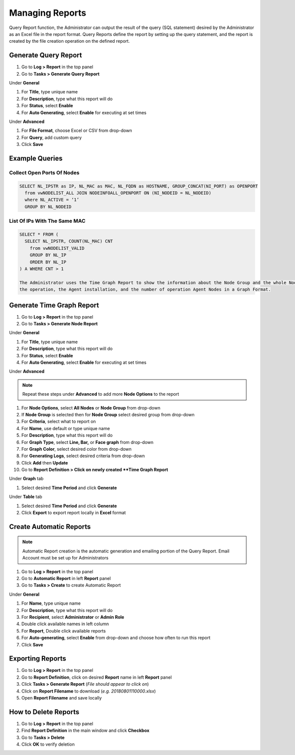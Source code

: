 Managing Reports
================

Query Report function, the Administrator can output the result of the query (SQL statement) desired by the 
Administrator as an Excel file in the report format. Query Reports define the report by setting up the query 
statement, and the report is created by the file creation operation on the defined report.

Generate Query Report
---------------------

#. Go to **Log > Report** in the top panel
#. Go to **Tasks > Generate Query Report**

Under **General**

#. For **Title**, type unique name
#. For **Description**, type what this report will do
#. For **Status**, select **Enable**
#. For **Auto Generating**, select **Enable** for executing at set times

Under **Advanced**

#. For **File Format**, choose Excel or CSV from drop-down
#. For **Query**, add custom query

#. Click **Save**

Example Queries
---------------

Collect Open Ports Of Nodes
```````````````````````````

.. code:: sql

 SELECT NL_IPSTR as IP, NL_MAC as MAC, NL_FQDN as HOSTNAME, GROUP_CONCAT(NI_PORT) as OPENPORT
   from vwNODELIST_ALL JOIN NODEINFOALL_OPENPORT ON (NI_NODEID = NL_NODEID)
   where NL_ACTIVE = ‘1’
   GROUP BY NL_NODEID
   
List Of IPs With The Same MAC
`````````````````````````````

.. code:: sql

 SELECT * FROM (
   SELECT NL_IPSTR, COUNT(NL_MAC) CNT
     from vwNODELIST_VALID
     GROUP BY NL_IP
     ORDER BY NL_IP
 ) A WHERE CNT > 1

 The Administrator uses the Time Graph Report to show the information about the Node Group and the whole Node, 
 the operation, the Agent installation, and the number of operation Agent Nodes in a Graph Format.

Generate Time Graph Report
--------------------------

#. Go to **Log > Report** in the top panel
#. Go to **Tasks > Generate Node Report**

Under **General**

#. For **Title**, type unique name
#. For **Description**, type what this report will do
#. For **Status**, select **Enable**
#. For **Auto Generating**, select **Enable** for executing at set times

Under **Advanced**

.. note:: Repeat these steps under **Advanced** to add more **Node Options** to the report

#. For **Node Options**, select **All Nodes** or **Node Group** from drop-down
#. If **Node Group** is selected then for **Node Group** select desired group from drop-down
#. For **Criteria**, select what to report on
#. For **Name**, use default or type unique name
#. For **Description**, type what this report will do
#. For **Graph Type**, select **Line, Bar,** or **Face graph** from drop-down
#. For **Graph Color**, select desired color from drop-down
#. For **Generating Logs**, select desired criteria from drop-down
   
#. Click **Add** then **Update**
#. Go to **Report Definition > Click on newly created **Time Graph Report**

Under **Graph** tab

#. Select desired **Time Period** and click **Generate**

Under **Table** tab

#. Select desired **Time Period** and click **Generate**
#. Click **Export** to export report locally in **Excel** format

Create Automatic Reports
------------------------

.. note:: Automatic Report creation is the automatic generation and emailing portion of the Query Report. Email Account must be set up for Administrators

#. Go to **Log > Report** in the top panel
#. Go to **Automatic Report** in left **Report** panel
#. Go to **Tasks > Create** to create Automatic Report

Under **General**

#. For **Name**, type unique name
#. For **Description**, type what this report will do
#. For **Recipient**, select **Administrator** or **Admin Role**
#. Double click available names in left column
#. For **Report**, Double click available reports
#. For **Auto-generating**, select **Enable** from drop-down and choose how often to run this report
#. Click **Save**

Exporting Reports
-----------------

#. Go to **Log > Report** in the top panel
#. Go to **Report Definition**, click on desired **Report** name in left **Report** panel
#. Click **Tasks > Generate Report** (*File should appear to click on*)
#. Click on **Report Filename** to download (*e.g. 20180801110000.xlsx*)
#. Open **Report Filename** and save locally

How to Delete Reports
---------------------
 
#. Go to **Log > Report** in the top panel
#. Find **Report Definition** in the main window and click **Checkbox**
#. Go to **Tasks > Delete**
#. Click **OK** to verify deletion
